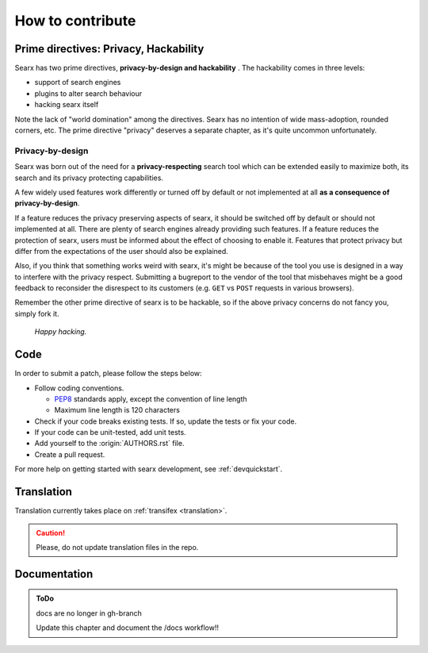 =================
How to contribute
=================

Prime directives: Privacy, Hackability
======================================

Searx has two prime directives, **privacy-by-design and hackability** .  The
hackability comes in three levels:

- support of search engines
- plugins to alter search behaviour
- hacking searx itself

Note the lack of "world domination" among the directives.  Searx has no
intention of wide mass-adoption, rounded corners, etc.  The prime directive
"privacy" deserves a separate chapter, as it's quite uncommon unfortunately.

Privacy-by-design
-----------------

Searx was born out of the need for a **privacy-respecting** search tool which
can be extended easily to maximize both, its search and its privacy protecting
capabilities.

A few widely used features work differently or turned off by default or not
implemented at all **as a consequence of privacy-by-design**.

If a feature reduces the privacy preserving aspects of searx, it should be
switched off by default or should not implemented at all.  There are plenty of
search engines already providing such features.  If a feature reduces the
protection of searx, users must be informed about the effect of choosing to
enable it.  Features that protect privacy but differ from the expectations of
the user should also be explained.

Also, if you think that something works weird with searx, it's might be because
of the tool you use is designed in a way to interfere with the privacy respect.
Submitting a bugreport to the vendor of the tool that misbehaves might be a good
feedback to reconsider the disrespect to its customers (e.g. ``GET`` vs ``POST``
requests in various browsers).

Remember the other prime directive of searx is to be hackable, so if the above
privacy concerns do not fancy you, simply fork it.

  *Happy hacking.*

Code
====

.. _PEP8: https://www.python.org/dev/peps/pep-0008/


In order to submit a patch, please follow the steps below:

- Follow coding conventions.

  - PEP8_ standards apply, except the convention of line length
  - Maximum line length is 120 characters

- Check if your code breaks existing tests.  If so, update the tests or fix your
  code.

- If your code can be unit-tested, add unit tests.

- Add yourself to the :origin:`AUTHORS.rst` file.

- Create a pull request.

For more help on getting started with searx development, see :ref:`devquickstart`.


Translation
===========

Translation currently takes place on :ref:`transifex <translation>`.

.. caution::

   Please, do not update translation files in the repo.


Documentation
=============

.. admonition::  ToDo

   docs are no longer in gh-branch

   Update this chapter and document the /docs workflow!!
